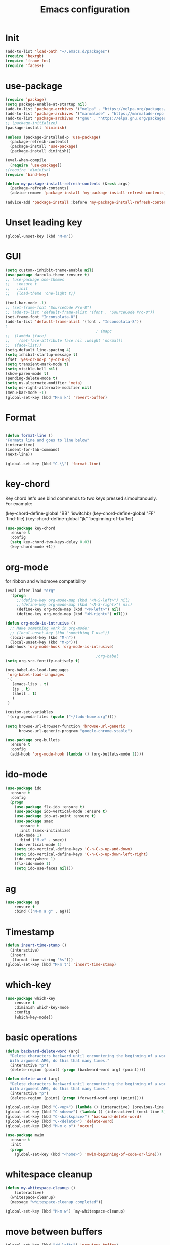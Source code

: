 #+TITLE: Emacs configuration
#+STARTUP: indent

* Init
#+BEGIN_SRC emacs-lisp
(add-to-list 'load-path "~/.emacs.d/packages")
(require 'hexrgb)
(require 'frame-fns)
(require 'faces+)
#+END_SRC
* use-package
#+BEGIN_SRC emacs-lisp
(require 'package)
(setq package-enable-at-startup nil)
(add-to-list 'package-archives '("melpa" . "https://melpa.org/packages/"))
(add-to-list 'package-archives '("marmalade" . "https://marmalade-repo.org/packages/"))
(add-to-list 'package-archives '("gnu" . "https://elpa.gnu.org/packages/"))
;; (package-initialize)
(package-install 'diminish)

(unless (package-installed-p 'use-package)
  (package-refresh-contents)
  (package-install 'use-package)
  (package-install diminish))

(eval-when-compile
  (require 'use-package))
;(require 'diminish)
(require 'bind-key)

(defun my-package-install-refresh-contents (&rest args)
  (package-refresh-contents)
  (advice-remove 'package-install 'my-package-install-refresh-contents))

(advice-add 'package-install :before 'my-package-install-refresh-contents)

#+END_SRC
* Unset leading key
#+BEGIN_SRC emacs-lisp
(global-unset-key (kbd "M-m"))
#+END_SRC
* GUI
#+BEGIN_SRC emacs-lisp
  (setq custom--inhibit-theme-enable nil)
  (use-package darcula-theme :ensure t)
  ;; (use-package one-themes 
  ;;   :ensure t
  ;;   :init
  ;;   (load-theme 'one-light t))

  (tool-bar-mode -1)
  ;; (set-frame-font "SourceCode Pro-8")
  ;; (add-to-list 'default-frame-alist '(font . "SourceCode Pro-8"))
  (set-frame-font "Inconsolata-8")
  (add-to-list 'default-frame-alist '(font . "Inconsolata-8"))
  ;
                                          ; (mapc
  ;;  (lambda (face)
  ;;    (set-face-attribute face nil :weight 'normal))
  ;;  (face-list))
  (setq-default line-spacing 4)
  (setq inhibit-startup-message t)
  (fset 'yes-or-no-p 'y-or-n-p)
  (setq transient-mark-mode t)
  (setq visible-bell nil)
  (show-paren-mode t)
  (pending-delete-mode t)
  (setq ns-alternate-modifier 'meta)
  (setq ns-right-alternate-modifier nil)
  (menu-bar-mode -1)
  (global-set-key (kbd "M-m k") 'revert-buffer)
#+END_SRC
* Format
#+BEGIN_SRC emacs-lisp
  
(defun format-line ()
"Formats line and goes to line below"
(interactive)
(indent-for-tab-command)
(next-line))

(global-set-key (kbd "C-\\") 'format-line)
#+END_SRC
* key-chord

Key chord let's use bind commends to two keys pressed simoultanously.
For example:

(key-chord-define-global "BB" 'iswitchb)
(key-chord-define-global "FF" 'find-file)
(key-chord-define-global "jk" 'beginning-of-buffer)

#+BEGIN_SRC emacs-lisp
  (use-package key-chord
    :ensure t
    :config
    (setq key-chord-two-keys-delay 0.03)
    (key-chord-mode +1))
#+END_SRC
* org-mode

for ribbon and windmove compatibility
#+BEGIN_SRC emacs-lisp
  (eval-after-load "org"
    '(progn
       ;;(define-key org-mode-map (kbd "<M-S-left>") nil)
       ;;(define-key org-mode-map (kbd "<M-S-right>") nil)
       (define-key org-mode-map (kbd "<M-left>") nil)
       (define-key org-mode-map (kbd "<M-right>") nil)))

  (defun org-mode-is-intrusive ()
    ;; Make something work in org-mode:
    ;; (local-unset-key (kbd "something I use"))
    (local-unset-key (kbd "M-n"))
    (local-unset-key (kbd "M-p")))
  (add-hook 'org-mode-hook 'org-mode-is-intrusive)

                                          ;org-babel
  (setq org-src-fontify-natively t)

  (org-babel-do-load-languages
   'org-babel-load-languages
   '(
     (emacs-lisp . t)
     (js . t)
     (shell . t)
     )
   )

  (custom-set-variables
   '(org-agenda-files (quote ("~/todo-home.org"))))

  (setq browse-url-browser-function 'browse-url-generic
        browse-url-generic-program "google-chrome-stable")

  (use-package org-bullets
    :ensure t
    :config
    (add-hook 'org-mode-hook (lambda () (org-bullets-mode 1))))

#+END_SRC

* ido-mode

#+BEGIN_SRC emacs-lisp
(use-package ido
  :ensure t
  :config
  (progn
    (use-package flx-ido :ensure t)
    (use-package ido-vertical-mode :ensure t)
    (use-package ido-at-point :ensure t)
    (use-package smex
      :ensure t
      :init (smex-initialize)
    (ido-mode 1)
      :bind ("M-x" . smex))
    (ido-vertical-mode 1)
    (setq ido-vertical-define-keys 'C-n-C-p-up-and-down)
    (setq ido-vertical-define-keys 'C-n-C-p-up-down-left-right)
    (ido-everywhere 1)
    (flx-ido-mode 1)
    (setq ido-use-faces nil)))

#+END_SRC
* ag
#+BEGIN_SRC emacs-lisp
(use-package ag
    :ensure t
    :bind (("M-m a g" . ag)))
#+END_SRC
* Timestamp
#+BEGIN_SRC emacs-lisp
  (defun insert-time-stamp ()
    (interactive)
    (insert
     (format-time-string "%s")))
  (global-set-key (kbd "M-m t") 'insert-time-stamp)
#+END_SRC
* which-key
#+BEGIN_SRC emacs-lisp
(use-package which-key
    :ensure t
    :diminish which-key-mode
    :config
    (which-key-mode))
#+END_SRC
* basic operations
#+BEGIN_SRC emacs-lisp
  (defun backward-delete-word (arg)
    "Delete characters backward until encountering the beginning of a word.
    With argument ARG, do this that many times."
    (interactive "p")
    (delete-region (point) (progn (backward-word arg) (point))))

  (defun delete-word (arg)
    "Delete characters backward until encountering the beginning of a word.
    With argument ARG, do this that many times."
    (interactive "p")
    (delete-region (point) (progn (forward-word arg) (point))))

  (global-set-key (kbd "C-<up>") (lambda () (interactive) (previous-line 5)))
  (global-set-key (kbd "C-<down>") (lambda () (interactive) (next-line 5)))
  (global-set-key (kbd "C-<backspace>") 'backward-delete-word)
  (global-set-key (kbd "C-<delete>") 'delete-word)
  (global-set-key (kbd "M-m o o") 'occur)

  (use-package mwim
    :ensure t
    :init
    (progn
      (global-set-key (kbd "<home>") 'mwim-beginning-of-code-or-line)))
#+END_SRC
* whitespace cleanup
#+BEGIN_SRC emacs-lisp
  (defun my-whitespace-cleanup ()
      (interactive)
    (whitespace-cleanup)
    (message "whitespace-cleanup completed"))

  (global-set-key (kbd "M-m w") `my-whitespace-cleanup)
#+END_SRC
* move between buffers
#+BEGIN_SRC emacs-lisp
  (global-set-key (kbd "<M-left>") 'previous-buffer)
  (global-set-key (kbd "<M-right>") 'next-buffer)
#+END_SRC
* fc-bin
#+BEGIN_SRC emacs-lisp
(defun fc-shell-command (cmd)
  (substring
   (shell-command-to-string (fc-init-command cmd))
  0
  -1))

(defun fc-init-command (cmd)
  (concat "source ~/.bin/fc-variables && " cmd))

(defun fc-deploy ()
  (interactive)
  (let ((command (fc-init-command "fc-deploy&")))
    (message command)
    (shell-command command "*Messages*" "*Messages*")))

(global-set-key (kbd "M-m d l") 'fc-deploy)

(defun fc-deploy-mt ()
  (interactive)
  (let ((command (fc-init-command "DEBUG=motim-tool* mt publish&")))
    (message command)
    (shell-command command "*Messages*" "*Messages*")))

(global-set-key (kbd "M-m d m") 'fc-deploy-mt)

(defun fc-deploy-cloud ()
  (interactive)
  (let ((command (fc-init-command "EID=$CLOUD_EID DS=$CLOUD_DS fc-deploy&")))
    (message command)
    (shell-command command "*Messages*" "*Messages*")))

(global-set-key (kbd "M-m d c") 'fc-deploy-cloud)

(defun fc-env (shell-environment-variable-name)
  (fc-shell-command
   (concat "echo $" shell-environment-variable-name)))
#+END_SRC

* markdown
#+BEGIN_SRC emacs-lisp
(use-package markdown-mode
  :ensure t
  :mode ("\\.\\(m\\(ark\\)?down\\|md\\)$" . markdown-mode))
(use-package markdown-preview-mode
  :ensure t)
#+END_SRC
* Smooth scrolling

#+BEGIN_SRC emacs-lisp
(setq mouse-wheel-scroll-amount '(1 ((shift) . 1))) ;; one line at a time
(setq mouse-wheel-progressive-speed nil) ;; don't accelerate scrolling
(setq mouse-wheel-follow-mouse 't) ;; scroll window under mouse
(setq scroll-step 1) ;; keyboard scroll one line at a time
#+END_SRC

* magit

#+BEGIN_SRC emacs-lisp
  (use-package magit
    :ensure t
    :commands magit-get-top-dir
    :bind (("M-m g s" . magit-status)))
#+END_SRC

* Trash and trash files

#+BEGIN_SRC emacs-lisp
  ;; Backup settings
  (defvar --backup-directory (concat init-dir "backups"))

  (if (not (file-exists-p --backup-directory))
      (make-directory --backup-directory t))

  (setq backup-directory-alist `(("." . ,--backup-directory)))
  (setq make-backup-files t               ; backup of a file the first time it is saved.
        backup-by-copying t               ; don't clobber symlinks
        version-control t                 ; version numbers for backup files
        delete-old-versions t             ; delete excess backup files silently
        delete-by-moving-to-trash t
        kept-old-versions 6               ; oldest versions to keep when a new numbered backup is made (default: 2)
        kept-new-versions 9               ; newest versions to keep when a new numbered backup is made (default: 2)
        auto-save-default t               ; auto-save every buffer that visits a file
        auto-save-timeout 20              ; number of seconds idle time before auto-save (default: 30)
        auto-save-interval 200            ; number of keystrokes between auto-saves (default: 300)
        )
    (setq delete-by-moving-to-trash t
          trash-directory "~/.local/share/Trash/emacs")

    (setq backup-directory-alist `(("." . ,(expand-file-name
                                            (concat init-dir "backups")))))
#+END_SRC
* swiper

#+BEGIN_SRC emacs-lisp
  (global-set-key (kbd "M-m C-s") 'search-forward)
  (global-set-key (kbd "M-m C-b") 'search-backward)
  (use-package swiper
       :diminish ivy-mode
       :ensure t
       :bind*
       (
        ("C-s" . swiper)
        ("M-m s s" . swiper)
        ("M-m s r" . ivy-resume)
        ("M-m h f" . counsel-describe-function)
        ("M-m h v" . counsel-describe-variable)
        ("M-m h k" . describe-key)
        ("M-m o u" . counsel-unicode-char)
        ("M-m i" . counsel-imenu)
        ("M-m g c" . counsel-git)
        ("M-m g g" . counsel-git-grep)
        ("M-m s a" . counsel-ag)
        ("M-y" . counsel-yank-pop)
        ("M-m s l" . counsel-locate))
       :config
       (progn
         (ivy-mode 1)
         (setq ivy-display-style 'fancy)
         (setq ivy-use-virtual-buffers t)
         (defun bjm-swiper-recenter (&rest args)
           "recenter display after swiper"
           (recenter)
           )
         (advice-add 'swiper :after #'bjm-swiper-recenter)
         (define-key read-expression-map (kbd "C-r") 'counsel-expression-history)
         (ivy-set-actions
          'counsel-find-file
          '(("d" (lambda (x) (delete-file (expand-file-name x)))
             "delete"
             )))
         (ivy-set-actions
          'ivy-switch-buffer
          '(("k"
             (lambda (x)
               (kill-buffer x)
               (ivy--reset-state ivy-last))
             "kill")
            ("j"
             ivy--switch-buffer-other-window-action
             "other window")))))
#+END_SRC
* projectile
#+BEGIN_SRC emacs-lisp
  (use-package ag
    :ensure t)
  ;; (use-package counsel-projectile
  ;;   :ensure t
  ;;   :config
  ;;   (counsel-projectile-on))
  (use-package helm-projectile
    :ensure t
    :config
    (helm-projectile-on))
  (use-package projectile
    :ensure t
    :diminish projectile-mode
    :init
    (define-key projectile-mode-map (kbd "M-m p") 'projectile-command-map)
    :config
    (projectile-mode))
#+END_SRC
* dired

#+BEGIN_SRC emacs-lisp
  (defun mydired-sort ()
    "Sort dired listings with directories first."
    (save-excursion
      (let (buffer-read-only)
        (forward-line 2) ;; beyond dir. header
        (sort-regexp-fields t "^.*$" "[ ]*." (point) (point-max)))
      (set-buffer-modified-p nil)))

  (defadvice dired-readin
    (after dired-after-updating-hook first () activate)
    "Sort dired listings with directories first before adding marks."
    (mydired-sort))

  (setq dired-listing-switches "-alh")
  (require 'dired+)

  (define-key dired-mode-map [C-up] ()) ; previously was set to 'diredp-visit-previous-file
  (define-key dired-mode-map [C-down] ()) ; previously was set to 'diredp-visit-next-file
  (define-key dired-mode-map (kbd ",") 'dired-hide-details-mode)

#+END_SRC
* recent files
#+BEGIN_SRC emacs-lisp
(recentf-mode 1)
(setq-default recent-save-file "~/.emacs.d/recentf")
(setq recentf-max-menu-items 25)
(global-set-key "\C-x\ \C-r" 'recentf-open-files)

(use-package counsel :ensure t)

(use-package ivy
    :ensure t
    :bind (("M-m b" . ivy-switch-buffer))
    :config
      (setq ivy-use-virtual-buffers t)
      (setq ivy-count-format "(%d/%d) ")
      (ivy-mode 1))
#+END_SRC
* webkit
#+BEGIN_SRC emacs-lisp
  ;; (setq browse-url-browser-function 'xwidget-webkit-browse-url)
#+END_SRC
* lsp-mode
#+BEGIN_SRC emacs-lisp
   (use-package lsp-mode
     :ensure t
     :bind (("M-m r s" . lsp-rename))
     :hook
     (js2-mode . lsp)
     (typescript-mode . lsp)
     (erlang-mode . lsp)
     (elixir-mode . lsp)
     (css-mode . lsp)
     (elm-mode . lsp)
     (html-mode . lsp)
     :diminish
     flymake-mode
     :commands lsp
     :config
     (setq lsp-clients-typescript-server-args (list "--stdio" "--tsserver-log-file" "/home/sel/.tsserver.log"))
     (setq lsp-clients-elixir-server-executable "/home/sel/Documents/aur/elixir-ls/release/erl22/language_server.sh")
     (global-set-key (kbd "C-?") 'lsp-describe-thing-at-point))

   ;; optionally

   (defun lsp-ui-doc-trigger ()
     (interactive)
     (if (lsp-ui-doc--visible-p)
         (lsp-ui-doc-hide)
       (lsp-ui-doc-show)))

   (use-package lsp-ui
     :ensure t
     :requires lsp-mode flycheck
     :commands lsp-ui-mode
     :bind (("C-?" . lsp-ui-doc-trigger))
     :config
     (setq lsp-ui-doc-enable nil
           ;; lsp-ui-doc-use-childframe t
           lsp-ui-doc-position 'at-point
           lsp-ui-doc-max-width 60
           ;; lsp-ui-doc-use-webkit t
           lsp-ui-doc-include-signature t
           lsp-ui-sideline-enable t
           lsp-ui-flycheck-enable t
           lsp-ui-flycheck-list-position 'right
           lsp-ui-flycheck-live-reporting t
           lsp-ui-peek-enable nil
           lsp-ui-peek-list-width 60
           lsp-ui-peek-peek-height 25)
     (add-hook 'lsp-mode-hook 'lsp-ui-mode))

   (use-package company-lsp
    :requires company
    :commands company-lsp
    :config
    (push 'company-lsp company-backends))

  (setq company-lsp-enable-snippet nil)
  (setq lsp-enable-snippet nil)

  ;; (use-package helm-lsp :commands helm-lsp-workspace-symbol)
#+END_SRC
* company
#+BEGIN_SRC emacs-lisp
  (use-package company
    :ensure t
    :defer t
    :diminish company-mode
    :config
    ;; (global-company-mode)
    (custom-set-variables
     '(company-idle-delay .2)
     '(company-echo-delay .1)
     ;; '(company-global-modes '(not git-commit-mode org-mode markdown-mode))
     '(company-minimum-prefix-length 1))

    (setq company-dabbrev-downcase nil)
    :bind (("C-;" . company-complete)))

  (custom-set-variables
   '(company-idle-delay 0)
   '(company-echo-delay 0)
   '(company-global-modes '(not git-commit-mode))
   '(company-minimum-prefix-length 1))

(use-package company-box
  :ensure t
  :hook (company-mode . company-box-mode))
#+END_SRC

* git-gutter
#+BEGIN_SRC emacs-lisp
(use-package git-gutter
  :ensure t
  :config
  (global-git-gutter-mode +1))
#+END_SRC
* modeline
#+BEGIN_SRC emacs-lisp
#+END_SRC
* comments
#+BEGIN_SRC emacs-lisp
  (defun toggle-comment-on-region-or-line ()
    "Comments or uncomments the region or the current line if there's no active region."
    (interactive)
    (let (beg end)
      (if (region-active-p)
          (setq beg (region-beginning) end (region-end))
        (setq beg (line-beginning-position) end (line-end-position)))
      (comment-or-uncomment-region beg end)
      (next-line)))

                                          ;commenting
  (global-set-key (kbd "M-m ;") 'toggle-comment-on-region-or-line)
#+END_SRC
* editorconfig
#+BEGIN_SRC emacs-lisp
  (use-package editorconfig
    :ensure t
    :diminish editorconfig-mode
    :config
    (editorconfig-mode 1))
#+END_SRC
* Close messages on C-g
#+BEGIN_SRC emacs-lisp
  (use-package popwin
    :ensure t
    :config
    (popwin-mode 1))

  (add-to-list
   'display-buffer-alist
   (cons "\\*Messages\\*.*"
         (cons #'(lambda (buffer b)
                   (popwin:messages)) ())))
#+END_SRC
* frames
Create a new frame
#+BEGIN_SRC emacs-lisp
(global-set-key (kbd "C-n") 'make-frame-command)
#+END_SRC
* windows
** Undo configuration with C-c <left>

#+BEGIN_SRC emacs-lisp
(winner-mode)
#+END_SRC

** Moving between windows (S-<left> etc...)

#+BEGIN_SRC emacs-lisp
(when (fboundp 'windmove-default-keybindings)
  (windmove-default-keybindings))

(global-set-key (kbd "C-S-b") 'windmove-left)
(global-set-key (kbd "C-S-f") 'windmove-right)
(global-set-key (kbd "C-S-p") 'windmove-up)
(global-set-key (kbd "C-S-n") 'windmove-down)
#+END_SRC
** window size (doremi)
#+BEGIN_SRC emacs-lisp
(require 'doremi)
(require 'doremi-cmd)
(require 'doremi-frm)
(global-set-key (kbd "M-m s <right>") 'doremi-window-width+)
(global-set-key (kbd "M-m s <left>") 'doremi-window-width+)
(global-set-key (kbd "M-m s <up>") 'doremi-window-height+)
(global-set-key (kbd "M-m s <down>") 'doremi-window-height+)
#+END_SRC
* Folding
#+BEGIN_SRC emacs-lisp
  (use-package yafolding
    :ensure t
    :init
    (define-key yafolding-mode-map (kbd "<C-S-return>") nil)
    (define-key yafolding-mode-map (kbd "<C-M-return>") nil)
    (define-key yafolding-mode-map (kbd "<C-return>") nil)
    (define-key yafolding-mode-map (kbd "C--") 'yafolding-toggle-element)
    (add-hook 'prog-mode-hook (lambda () (yafolding-mode))))
#+END_SRC
* Multi Cursors
#+BEGIN_SRC emacs-lisp
(use-package multiple-cursors
  :ensure t
  :bind (("C-d" . mc/mark-next-like-this)
         ("C-c d" . mc/mark-all-like-this)
         ("S-C-d" . mc/mark-previous-like-this)))
#+END_SRC
* Marking and yanking
** Indent after yank

#+BEGIN_SRC emacs-lisp
  (dolist (command '(yank yank-pop))
    (eval `(defadvice ,command (after indent-region activate)
             (and (not current-prefix-arg)
                  (member major-mode '(emacs-lisp-mode lisp-mode
                                                       clojure-mode    scheme-mode
                                                       haskell-mode    ruby-mode
                                                       rspec-mode      python-mode
                                                       c-mode          c++-mode
                                                       objc-mode       latex-mode
                                                       erlang-mode
                                                       js2-mode js-mode js3-mode html-mode css-mode
                                                       plain-tex-mode))
                  (let ((mark-even-if-inactive transient-mark-mode))
                    (indent-region (region-beginning) (region-end) nil))))))

#+END_SRC

** Remove what's selected on start typing

#+BEGIN_SRC emacs-lisp
(pending-delete-mode t)
#+END_SRC

** Expanding selected region

#+BEGIN_SRC emacs-lisp
  (use-package expand-region
    :ensure t
    :bind (("C-." . er/expand-region)))
#+END_SRC
* Killing

** Smart kill line with whitespace

#+BEGIN_SRC emacs-lisp
(defadvice kill-line (before check-position activate)
  (if (and (eolp) (not (bolp)))
      (progn (forward-char 1)
             (just-one-space 0)
             (backward-char 1))))
#+END_SRC

** Kill whitespace

#+BEGIN_SRC emacs-lisp
(defun kill-whitespace ()
  "Kill the whitespace between two non-whitespace characters"
  (interactive "*")
  (save-excursion
    (save-restriction
      (save-match-data
        (progn
          (re-search-backward "[^ \t\r\n]" nil t)
          (re-search-forward "[ \t\r\n]+" nil t)
          (replace-match "" nil nil))))))

(key-chord-define-global "wk" 'kill-whitespace)
#+END_SRC
* Current line
#+BEGIN_SRC emacs-lisp
  (global-hl-line-mode 1)
#+END_SRC
* Whitespace
#+BEGIN_SRC emacs-lisp
(setq show-trailing-whitespace t)
(custom-set-faces '(trailing-whitespace ((t (:foreground "#333333")))))
#+END_SRC
* Ribbon
#+BEGIN_SRC emacs-lisp
  (defun ribbon-init-data-structures ()
    ;;reset
    (setq ribbon-windows ())
    (setq ribbon-buffers-hash (make-hash-table))
    (setq ribbon-buffer-no 0)

    ;;populate ribbon-windows and ribbon-buffers-hash
    (add-to-list 'ribbon-windows (selected-window))
    (puthash 0 (window-buffer (nth 0 ribbon-windows)) ribbon-buffers-hash)

    (add-to-list 'ribbon-windows (next-window (selected-window)))
    (puthash 1 (window-buffer (nth 1 ribbon-windows)) ribbon-buffers-hash)

    (add-to-list 'ribbon-windows (next-window (next-window (selected-window))))
    (puthash 2 (window-buffer (nth 2 ribbon-windows)) ribbon-buffers-hash))

  (defun ribbon-save-current-state ()
    (puthash ribbon-buffer-no (window-buffer (nth 0 ribbon-windows)) ribbon-buffers-hash)
    (puthash (+ ribbon-buffer-no 1) (window-buffer (nth 1 ribbon-windows)) ribbon-buffers-hash)
    (puthash (+ ribbon-buffer-no 2) (window-buffer (nth 2 ribbon-windows)) ribbon-buffers-hash))

  (defun ribbon-set-keyboard-shortcuts ()
    (global-set-key (kbd "M-m r <right>") 'ribbon-move-right)
    (global-set-key (kbd "M-m r <left>") 'ribbon-move-left)
    (global-set-key (kbd "M-m r c <right>") 'ribbon-clone-buffer-to-right)
    (global-set-key (kbd "M-m r c <left>") 'ribbon-clone-buffer-to-left))

  (defun ribbon-split ()
    (split-window-right)
    (split-window-right)
    (balance-windows))

  (defun ribbon-mode-start ()
    (interactive)
    (ribbon-split)
    (ribbon-init-data-structures)
    (ribbon-set-keyboard-shortcuts))

  (defun update-windows-buffers ()
    (set-window-buffer (nth 0 ribbon-windows) (gethash ribbon-buffer-no ribbon-buffers-hash))
    (set-window-buffer (nth 1 ribbon-windows) (gethash (+ ribbon-buffer-no 1) ribbon-buffers-hash))
    (set-window-buffer (nth 2 ribbon-windows) (gethash (+ ribbon-buffer-no 2) ribbon-buffers-hash)))

  (defun ribbon-ensure-buffers-exist ()
    (unless (gethash ribbon-buffer-no ribbon-buffers-hash)
      (puthash ribbon-buffer-no (get-buffer "*scratch*") ribbon-buffers-hash))
    (unless (gethash (+ ribbon-buffer-no 1) ribbon-buffers-hash)
      (puthash (+ ribbon-buffer-no 1) (get-buffer "*scratch*") ribbon-buffers-hash))
    (unless (gethash (+ ribbon-buffer-no 2) ribbon-buffers-hash)
      (puthash (+ ribbon-buffer-no 2) (get-buffer "*scratch*") ribbon-buffers-hash)))

  (defun ribbon-describe-buffer (buffer-no)
    (concat
     "(" (number-to-string buffer-no) ")"
     (buffer-name (gethash buffer-no ribbon-buffers-hash))))

  (defun ribbon-describe-buffers ()
    (message (concat
              (ribbon-describe-buffer (+ ribbon-buffer-no 2)) "   "
              (ribbon-describe-buffer (+ ribbon-buffer-no 1)) "   "
              (ribbon-describe-buffer (+ ribbon-buffer-no 0))) "   "
              ))

  (defun ribbon-selected-window-no ()
    (position (selected-window) ribbon-windows))

  (defun ribbon-next-window ()
    (nth (- (ribbon-selected-window-no) 1) ribbon-windows))

  (defun ribbon-prev-window ()
    (nth (+ (ribbon-selected-window-no) 1) ribbon-windows))

  (defun ribbon-select-left-window ()
    (if (ribbon-prev-window)
        (select-window (ribbon-prev-window))))

  (defun ribbon-select-right-window ()
    (if (ribbon-next-window)
        (select-window (ribbon-next-window))))

  (defun ribbon-move-left ()
    (interactive)
    (ribbon-save-current-state)
    (setq ribbon-buffer-no (- ribbon-buffer-no 1))
    (ribbon-ensure-buffers-exist)
    (update-windows-buffers)
    (ribbon-select-left-window)
    (ribbon-describe-buffers))

  (defun ribbon-move-right ()
    (interactive)
    (ribbon-save-current-state)
    (setq ribbon-buffer-no (+ ribbon-buffer-no 1))
    (ribbon-ensure-buffers-exist)
    (update-windows-buffers)
    (ribbon-select-right-window)
    (ribbon-describe-buffers))

  (defun ribbon-clone-buffer-to-right ()
    (interactive)
    (set-window-buffer (ribbon-next-window) (current-buffer))
    (ribbon-select-right-window))

  (defun ribbon-clone-buffer-to-left ()
    (interactive)
    (set-window-buffer (ribbon-prev-window) (current-buffer))
    (ribbon-select-left-window))

  (global-set-key (kbd "M-m r r") 'ribbon-mode-start)
#+END_SRC
* server
#+BEGIN_SRC emacs-lisp
  (server-mode)
#+END_SRC
* shell
#+BEGIN_SRC emacs-lisp
  (use-package multi-term
    :ensure t)
#+END_SRC
* errors
#+BEGIN_SRC emacs-lisp
(global-set-key (kbd "M-m e n") 'next-error)
(global-set-key (kbd "M-m e p") 'previous-error)
#+END_SRC
* Undo tree
#+BEGIN_SRC emacs-lisp
    (use-package undo-tree
      :ensure t
      :diminish undo-tree-mode
      :bind (("M-m /" . undo-tree-visualize)))
#+END_SRC
* yasnippet
#+BEGIN_SRC emacs-lisp
  (use-package yasnippet
    :ensure t
    :bind (("C-j" . yas-expand))
    :config
    (setq yas-snippet-dirs '("~/.emacs.d/snippets"))
    (yas-global-mode 1))
#+END_SRC
* Scrolling
#+BEGIN_SRC emacs-lisp
  (global-set-key (kbd "M-<up>") 'scroll-down-line)
  (global-set-key (kbd "M-<down>") 'scroll-up-line)
#+END_SRC
* Languges
** Elixir
#+BEGIN_SRC emacs-lisp
  (defun init-elixir-mode ()
    (push '("|>" . ?▸) prettify-symbols-alist)
    (push '("<<" . ?«) prettify-symbols-alist)
    (push '(">>" . ?») prettify-symbols-alist)
    (push '("<=" . ?≤) prettify-symbols-alist)
    (push '(">=" . ?≥) prettify-symbols-alist)
    (push '("->" . ?→) prettify-symbols-alist)
    (push '("<-" . ?←) prettify-symbols-alist)
    ;; (push '("do" . ?{) prettify-symbols-alist)
    ;; (push '("end" . ?}) prettify-symbols-alist)
    ;; (push '("def" . ?Λ) prettify-symbols-alist)
    ;; (push '("defp" . ?λ) prettify-symbols-alist)
    ;; (push '("defmodule" . ?Ω) prettify-symbols-alist)
    (prettify-symbols-mode t)
    (define-key elixir-mode-map (kbd "M-m f") 'elixir-format)
    (company-mode 1))

  (use-package elixir-mode
    :ensure t
    :config
    ;; (add-hook 'elixir-mode-hook 'eglot-ensure)
    (add-hook 'elixir-mode-hook 'init-elixir-mode))

;;  (progn (add-to-list 'exec-path "~/.emacs.d/elixir-ls") (lsp))
#+END_SRC
** erlang
#+BEGIN_SRC emacs-lisp
  (setq edts-inhibit-package-check t)

  (use-package erlang :ensure t)
  (use-package f :ensure t)
  (use-package s :ensure t)
  (use-package popup :ensure t)
  (use-package eproject :ensure t)

  (add-to-list 'load-path "~/.emacs.d/edts/")
  (require 'edts-start)
  (setq edts-man-root "~/.emacs.d/edts/doc/19.3")
#+END_SRC
** php
#+BEGIN_SRC emacs-lisp
(use-package company-php :ensure t)
(use-package php-mode :ensure t)
#+END_SRC
** HTML
#+BEGIN_SRC emacs-lisp
  (use-package web-mode
    :ensure t
    :config
    (add-to-list 'auto-mode-alist '("\\.phtml\\'" . web-mode))
    (add-to-list 'auto-mode-alist '("\\.vue\\'" . web-mode))
    (add-to-list 'auto-mode-alist '("\\.tpl\\.php\\'" . web-mode))
    (add-to-list 'auto-mode-alist '("\\.jsp\\'" . web-mode))
    (add-to-list 'auto-mode-alist '("\\.as[cp]x\\'" . web-mode))
    (add-to-list 'auto-mode-alist '("\\.erb\\'" . web-mode))
    (add-to-list 'auto-mode-alist '("\\.mustache\\'" . web-mode))
    (add-to-list 'auto-mode-alist '("\\.djhtml\\'" . web-mode))
    (add-to-list 'auto-mode-alist '("\\.html?\\'" . web-mode))
    (add-to-list 'auto-mode-alist '("\\.xhtml?\\'" . web-mode))
    (add-to-list 'auto-mode-alist '("\\.html.eex?\\'" . web-mode))
    (defun my-web-mode-hook ()
      "Hooks for Web mode."
      (company-mode t)
      (setq web-mode-enable-auto-closing t)
      (setq web-mode-enable-auto-quoting t)
      (setq web-mode-enable-current-element-highlight t)
      (setq web-mode-enable-current-column-highlight t)
      (setq web-mode-markup-indent-offset 2))

    (add-hook 'web-mode-hook  'my-web-mode-hook))

  (use-package emmet-mode
    :ensure t
    :config
    (add-hook 'web-mode-hook '(lambda () (emmet-mode))))

#+END_SRC
** CSS
#+BEGIN_SRC emacs-lisp
  (add-hook 'css-mode-hook 'company-mode)
#+END_SRC
** TypeScript
#+BEGIN_SRC emacs-lisp
  (defun setup-tide-mode ()
    (interactive)
    (tide-setup)
    (flycheck-mode +1)
    (setq flycheck-check-syntax-automatically '(save mode-enabled))
    (eldoc-mode +1)
    (tide-hl-identifier-mode +1)
    ;; company is an optional dependency. You have to
    ;; install it separately via package-install
    ;; `M-x package-install [ret] company`
    (company-mode +1))

  (use-package tide
    :ensure t
    :bind (("M-m r s" . tide-rename-symbol))
    :config
    (setq company-tooltip-align-annotations t)
    (add-hook 'before-save-hook 'tide-format-before-save)
    (add-hook 'typescript-mode-hook #'setup-tide-mode))
#+END_SRC

** ELM
#+BEGIN_SRC emacs-lisp
    (use-package elm-mode
      :ensure t
      :bind (
             :map elm-mode-map
             ("M-m f" . elm-format-buffer))
      :config
      (setq elm-format-on-save t)
      ;; (setq lsp-elm-server-install-dir "/home/sel/Documents/finalclass/elm-language-server")
      (with-eval-after-load 'company
        (add-to-list 'company-backends 'company-elm))
      (add-hook 'elm-mode-hook
                (lambda ()
                  (company-mode +1))))

  
#+END_SRC
** JavaScript
#+BEGIN_SRC emacs-lisp
  (use-package flycheck :ensure t)
  (use-package js2-mode
    :ensure t
    :config
    (add-to-list 'auto-mode-alist '("\\.js$" . js2-mode))
    (custom-set-variables
     '(js2-auto-indent-p t)
     '(js2-consistent-level-indent-inner-bracket t)
     '(js2-enter-indents-newline t)
     '(js2-indent-level 4)
     '(js2-basic-offset 4) ; this sets number of spaces
     '(js2-indent-on-enter-key t)
     '(js2-mode-show-parse-errors nil)
     '(js2-mode-show-strict-warnings nil)
     '(js2-toggle-warnings-and-errors)
     '(js2-strict-inconsistent-return-warning nil)
     '(js2-include-node-externs t)
     '(js2-strict-trailing-comma-warning nil))
    (setq-default indent-tabs-mode nil)

    (add-hook 'js-mode-hook
              (lambda ()
                (push '("function" . ?λ) prettify-symbols-alist)
                (push '("return" . ?←) prettify-symbols-alist)
                (push '("<=" . ?≤) prettify-symbols-alist)
                (push '(">=" . ?≥) prettify-symbols-alist)
                (hs-minor-mode +1)
                (prettify-symbols-mode t)
                (flycheck-mode t)
                (company-mode t)
                ;; (eglot-ensure)
                ))
    (setq-default flycheck-disabled-checkers
                  (append flycheck-disabled-checkers
                          '(javascript-jshint)))
    (flycheck-add-mode 'javascript-eslint 'js-mode)
    (flycheck-add-mode 'javascript-eslint 'web-mode)
    (setq-default flycheck-temp-prefix ".flycheck")
    (setq-default flycheck-disabled-checkers
                  (append flycheck-disabled-checkers
                          '(json-jsonlist))))

  (use-package prettier-js
    :ensure t
    :bind (
           :map js-mode-map
           ("M-m f" . prettier-js))
    :config
    (setq prettier-js-args '(
                             "--tab-width" "4"
                             "--single-quote"
                             "--bracket-spacing" "true"
                             "--arrow-parens" "avoid"
                             )))
#+END_SRC
** JSON
#+BEGIN_SRC emacs-lisp
  (use-package json-mode
  :ensure t)

  ;; (add-hook 'json-mode-hook (lambda () (progn
    ;; (setq js-indent-level 4)
    ;; (flycheck-mode))))
#+END_SRC
** Markdown
#+BEGIN_SRC emacs-lisp
  (use-package markdown-mode
    :ensure t
    :config
    (add-hook
     'markdown-mode-hook
     '(lambda ()
        (substitute-key-definition 'markdown-promote-subtree 'nil markdown-mode-map)
        (substitute-key-definition 'markdown-demote-subtree 'nil markdown-mode-map))))
#+END_SRC
** Rest
#+BEGIN_SRC emacs-lisp
  (use-package company-restclient :ensure t)

  (use-package restclient
    :ensure t
    :config
    (setq restclient-inhibit-cookies 1)
    (eval-after-load 'company
      '(add-to-list 'company-backends 'company-restclient))

    (add-to-list 'auto-mode-alist '("\\.rest\\'" . restclient-mode)))


#+END_SRC
** Docker

Emacs interface to Docker

#+BEGIN_SRC emacs-lisp
;;(use-package docker
  ;;:ensure t)
#+END_SRC

TRAMP integration for docker containers

#+BEGIN_SRC emacs-lisp
;;(use-package docker-tramp
  ;;:ensure t)
#+END_SRC

Major mode for editing Docker’s Dockerfiles

#+BEGIN_SRC emacs-lisp
(use-package dockerfile-mode
  :ensure t)
#+END_SRC

** yaml
#+BEGIN_SRC emacs-lisp
(use-package yaml-mode
  :ensure t
  :init
  (add-to-list 'auto-mode-alist '("\\.yaml\\'" . yaml-mode)))
#+END_SRC
** Coffeescript

#+BEGIN_SRC emacs-lisp
(use-package coffee-mode
  :ensure t)
#+END_SRC
** Jade
#+BEGIN_SRC emacs-lisp
  (use-package jade-mode
    :ensure t)
#+END_SRC
** Go
#+BEGIN_SRC emacs-lisp
  (defun my-go-mode-hook ()
                                          ; Call Gofmt before saving
    (add-hook 'before-save-hook 'gofmt-before-save)
                                          ; Godef jump key binding
    (local-set-key (kbd "M-.") 'godef-jump)
    (local-set-key (kbd "M-*") 'pop-tag-mark))

  (defun auto-complete-for-go ()
    (auto-complete-mode 1))


  (use-package go-mode
    :ensure t
    :config
    (add-to-list 'exec-path "/Users/tleyden/Development/gocode/bin")
    (add-hook 'before-save-hook 'gofmt-before-save)
    (add-hook 'go-mode-hook 'my-go-mode-hook))

  (use-package go-autocomplete
    :ensure t)

  (use-package company-go
    :ensure t
    :config
    (add-hook 'go-mode-hook (lambda ()
                              (set (make-local-variable 'company-backends) '(company-go))
                              (company-mode)))
    (add-hook 'go-mode-hook 'flycheck-mode))
#+END_SRC
** jinja2 / nunjucks
#+BEGIN_SRC emacs-lisp
;; (use-package jinja2-mode
;;  :ensure t
;;  :init
;;  (add-to-list 'auto-mode-alist '("\\.html\\'" . jinja2-mode)))
#+END_SRC
** Rust
#+BEGIN_SRC emacs-lisp
(use-package rust-mode
  :ensure t
  :init
  (autoload 'rust-mode "rust-mode" nil t)
  (add-to-list 'auto-mode-alist '("\\.rs\\'" . rust-mode)))
(use-package toml-mode
   :ensure t
   :init
   (add-to-list 'auto-mode-alist '("\\.toml\\'" . toml-mode)))
#+END_SRC
** PureScript
#+BEGIN_SRC emacs-lisp
(add-to-list 'load-path "~/.emacs.d/purescript-mode/")
(require 'purescript-mode-autoloads)
(add-to-list 'Info-default-directory-list "~/.emacs.d/purescript-mode/")

(add-hook 'purescript-mode-hook #'haskell-indentation-mode)

#+END_SRC
** Lisp
#+BEGIN_SRC emacs-lisp
  (add-hook 'emacs-lisp-mode-hook '(lambda ()
                                     (company-mode t)))
#+END_SRC
